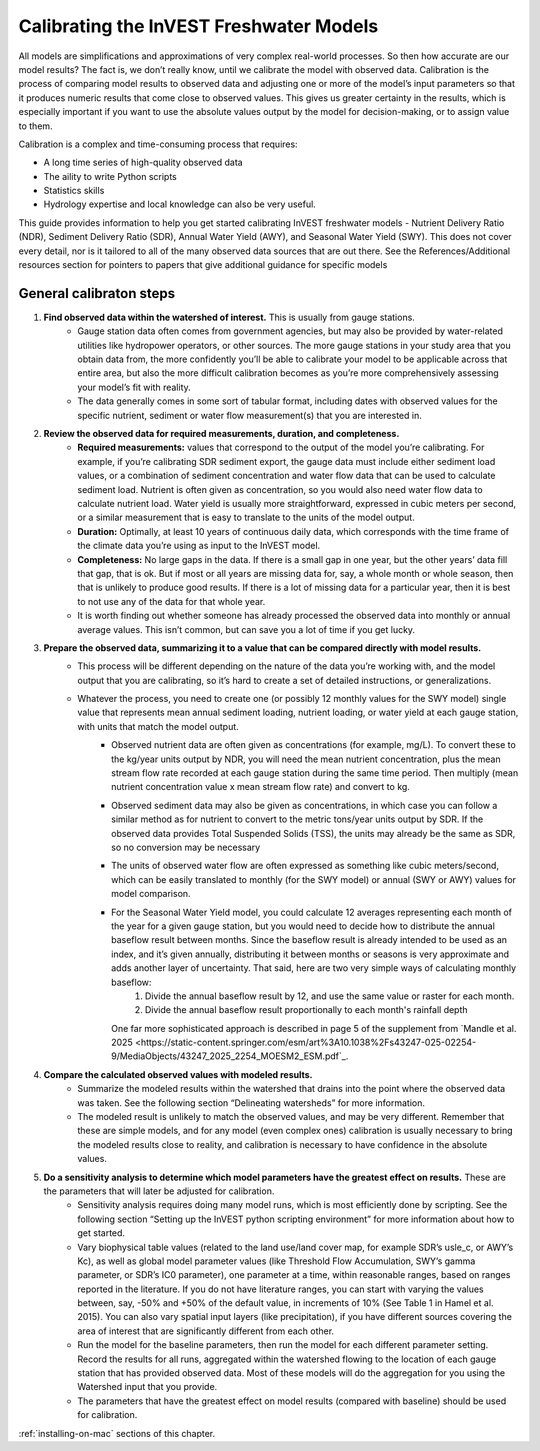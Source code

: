 .. calibration_freshwater:

****************************************
Calibrating the InVEST Freshwater Models
****************************************

All models are simplifications and approximations of very complex real-world processes. So then how accurate are our model results? The fact is, we don’t really know, until we calibrate the model with observed data. Calibration is the process of comparing model results to observed data and adjusting one or more of the model’s input parameters so that it produces numeric results that come close to observed values. This gives us greater certainty in the results, which is especially important if you want to use the absolute values output by the model for decision-making, or to assign value to them.

Calibration is a complex and time-consuming process that requires:

+ A long time series of high-quality observed data
+ The aility to write Python scripts
+ Statistics skills
+ Hydrology expertise and local knowledge can also be very useful.

This guide provides information to help you get started calibrating InVEST freshwater models - Nutrient Delivery Ratio (NDR), Sediment Delivery Ratio (SDR), Annual Water Yield (AWY), and Seasonal Water Yield (SWY). This does not cover every detail, nor is it tailored to all of the many observed data sources that are out there. See the References/Additional resources section for pointers to papers that give additional guidance for specific models

General calibraton steps
========================

1. **Find observed data within the watershed of interest.** This is usually from gauge stations.
	- Gauge station data often comes from government agencies, but may also be provided by water-related utilities like hydropower operators, or other sources. The more gauge stations in your study area that you obtain data from, the more confidently you’ll be able to calibrate your model to be applicable across that entire area, but also the more difficult calibration becomes as you’re more comprehensively assessing your model’s fit with reality.
	- The data generally comes in some sort of tabular format, including dates with observed values for the specific nutrient, sediment or water flow measurement(s) that you are interested in.

2. **Review the observed data for required measurements, duration, and completeness.**
	- **Required measurements:** values that correspond to the output of the model you’re calibrating. For example, if you’re calibrating SDR sediment export, the gauge data must include either sediment load values, or a combination of sediment concentration and water flow data that can be used to calculate sediment load. Nutrient is often given as concentration, so you would also need water flow data to calculate nutrient load. Water yield is usually more straightforward, expressed in cubic meters per second, or a similar measurement that is easy to translate to the units of the model output.
	- **Duration:** Optimally, at least 10 years of continuous daily data, which corresponds with the time frame of the climate data you’re using as input to the InVEST model.
	- **Completeness:** No large gaps in the data. If there is a small gap in one year, but the other years’ data fill that gap, that is ok. But if most or all years are missing data for, say, a whole month or whole season, then that is unlikely to produce good results. If there is a lot of missing data for a particular year, then it is best to not use any of the data for that whole year.
	- It is worth finding out whether someone has already processed the observed data into monthly or annual average values. This isn’t common, but can save you a lot of time if you get lucky.

3. **Prepare the observed data, summarizing it to a value that can be compared directly with model results.**
	- This process will be different depending on the nature of the data you’re working with, and the model output that you are calibrating, so it’s hard to create a set of detailed instructions, or generalizations.
	- Whatever the process, you need to create one (or possibly 12 monthly values for the SWY model) single value that represents mean annual sediment loading, nutrient loading, or water yield at each gauge station, with units that match the model output.
		+ Observed nutrient data are often given as concentrations (for example, mg/L). To convert these to the kg/year units output by NDR, you will need the mean nutrient concentration, plus the mean stream flow rate recorded at each gauge station during the same time period. Then multiply (mean nutrient concentration value x mean stream flow rate) and convert to kg.
		+ Observed sediment data may also be given as concentrations, in which case you can follow a similar method as for nutrient to convert to the metric tons/year units output by SDR. If the observed data provides Total Suspended Solids (TSS), the units may already be the same as SDR, so no conversion may be necessary
		+ The units of observed water flow are often expressed as something like cubic meters/second, which can be easily translated to monthly (for the SWY model) or annual (SWY or AWY) values for model comparison.
		+ For the Seasonal Water Yield model, you could calculate 12 averages representing each month of the year for a given gauge station, but you would need to decide how to distribute the annual baseflow result between months. Since the baseflow result is already intended to be used as an index, and it’s given annually, distributing it between months or seasons is very approximate and adds another layer of uncertainty. That said, here are two very simple ways of calculating monthly baseflow:
			1. Divide the annual baseflow result by 12, and use the same value or raster for each month.
			2. Divide the annual baseflow result proportionally to each month's rainfall depth

		  One far more sophisticated approach is described in page 5 of the supplement from `Mandle et al. 2025 <https://static-content.springer.com/esm/art%3A10.1038%2Fs43247-025-02254-9/MediaObjects/43247_2025_2254_MOESM2_ESM.pdf`_.

4. **Compare the calculated observed values with modeled results.**
	+ Summarize the modeled results within the watershed that drains into the point where the observed data was taken. See the following section “Delineating watersheds” for more information.
	+ The modeled result is unlikely to match the observed values, and may be very different. Remember that these are simple models, and for any model (even complex ones) calibration is usually necessary to bring the modeled results close to reality, and calibration is necessary to have confidence in the absolute values.

5. **Do a sensitivity analysis to determine which model parameters have the greatest effect on results.** These are the parameters that will later be adjusted for calibration.
	+ Sensitivity analysis requires doing many model runs, which is most efficiently done by scripting. See the following section “Setting up the InVEST python scripting environment” for more information about how to get started.
	+ Vary biophysical table values (related to the land use/land cover map, for example SDR’s usle_c, or AWY’s Kc), as well as global model parameter values (like Threshold Flow Accumulation, SWY’s gamma parameter, or SDR’s IC0 parameter), one parameter at a time, within reasonable ranges, based on ranges reported in the literature. If you do not have literature ranges, you can start with varying the values between, say, -50% and +50% of the default value, in increments of 10% (See Table 1 in Hamel et al. 2015). You can also vary spatial input layers (like precipitation), if you have different sources covering the area of interest that are significantly different from each other.
	+ Run the model for the baseline parameters, then run the model for each different parameter setting. Record the results for all runs, aggregated within the watershed flowing to the location of each gauge station that has provided observed data. Most of these models will do the aggregation for you using the Watershed input that you provide.
	+ The parameters that have the greatest effect on model results (compared with baseline) should be used for calibration.


:ref:`installing-on-mac` sections of this chapter.

